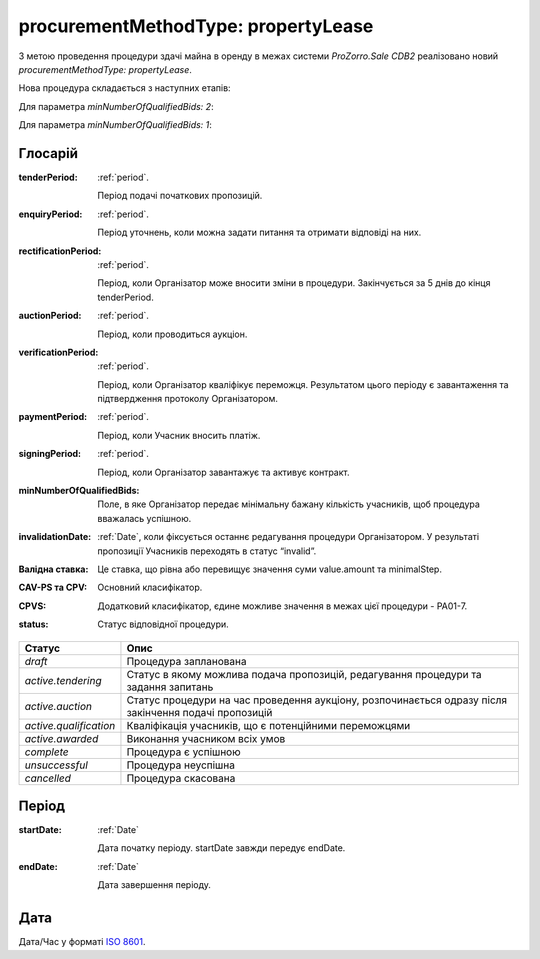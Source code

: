 .. _procurementMT:

procurementMethodType: propertyLease
====================================

З метою проведення процедури здачі майна в оренду в межах системи `ProZorro.Sale CDB2` реалізовано новий `procurementMethodType: propertyLease`.

Нова процедура складається з наступних етапів: 

Для параметра `minNumberOfQualifiedBids: 2`:

.. image:: _static/1.png

Для параметра `minNumberOfQualifiedBids: 1`:

.. image:: _static/2.png

.. _glossary:

Глосарій
---------

:tenderPeriod:
    :ref:`period`.

    Період подачі початкових пропозицій.

:enquiryPeriod:
    :ref:`period`.

    Період уточнень, коли можна задати питання та отримати відповіді на них.

:rectificationPeriod:
    :ref:`period`.

    Період, коли Організатор може вносити зміни в процедури. Закінчується за 5 днів до кінця tenderPeriod.

:auctionPeriod:
    :ref:`period`.

    Період, коли проводиться аукціон.

:verificationPeriod:
    :ref:`period`.

    Період, коли Організатор кваліфікує переможця. Результатом цього періоду є завантаження та підтвердження протоколу Організатором. 

:paymentPeriod:
    :ref:`period`.

    Період, коли Учасник вносить платіж.

:signingPeriod:
    :ref:`period`.

    Період, коли Організатор завантажує та активує контракт.

:minNumberOfQualifiedBids:
    Поле, в яке Організатор передає мінімальну бажану кількість учасників, щоб процедура вважалась успішною.

:invalidationDate:
    :ref:`Date`, коли фіксується останнє редагування процедури Організатором. У результаті пропозиції Учасників переходять в статус “invalid”.

:Валідна ставка:
    Це ставка, що рівна або перевищує значення суми value.amount та minimalStep.

:CAV-PS та CPV:
    Основний класифікатор.

:CPVS:
    Додатковий класифікатор, єдине можливе значення в межах цієї процедури - PA01-7.

:status:
    Статус відповідної процедури.

+-----------------------+------------------------------------------------------------------------------------------------------+
|         Статус        |                         Опис                                                                         |
+=======================+======================================================================================================+
| `draft`               | Процедура запланована                                                                                |
+-----------------------+------------------------------------------------------------------------------------------------------+
| `active.tendering`    | Статус в якому можлива подача пропозицій, редагування процедури та задання запитань                  |
+-----------------------+------------------------------------------------------------------------------------------------------+
| `active.auction`      | Статус процедури на час проведення аукціону, розпочинається одразу після закінчення подачі пропозицій|
+-----------------------+------------------------------------------------------------------------------------------------------+
| `active.qualification`| Кваліфікація учасників, що є потенційними переможцями                                                |
+-----------------------+------------------------------------------------------------------------------------------------------+
| `active.awarded`      | Виконання учасником всіх умов                                                                        |
+-----------------------+------------------------------------------------------------------------------------------------------+
| `complete`            | Процедура є успішною                                                                                 |
+-----------------------+------------------------------------------------------------------------------------------------------+
| `unsuccessful`        | Процедура неуспішна                                                                                  |
+-----------------------+------------------------------------------------------------------------------------------------------+
| `cancelled`           | Процедура скасована                                                                                  |
+-----------------------+------------------------------------------------------------------------------------------------------+

.. _period:    

Період
------

:startDate:
    :ref:`Date`

    Дата початку періоду.
    startDate завжди передує endDate.

:endDate:
    :ref:`Date`

    Дата завершення періоду.

.. _date:

Дата
----

Дата/Час у форматі `ISO 8601 <https://en.wikipedia.org/wiki/ISO_8601#Dates>`_.
